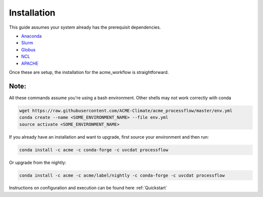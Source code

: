 .. _installation:

************
Installation
************

This guide assumes your system already has the prerequisit dependencies.

* Anaconda_
* Slurm_
* Globus_
* NCL_
* APACHE_

.. _Anaconda: https://www.continuum.io/downloads
.. _Slurm: https://slurm.schedmd.com/
.. _Globus: https://www.globus.org/
.. _NCL: https://www.ncl.ucar.edu/
.. _APACHE: https://www.digitalocean.com/community/tutorials/how-to-configure-the-apache-web-server-on-an-ubuntu-or-debian-vps

Once these are setup, the installation for the acme_workflow is straightforward.

Note:
_____
All these commands assume you're using a bash environment. Other shells may not work correctly with conda

.. code-block:: bash

    wget https://raw.githubusercontent.com/ACME-Climate/acme_processflow/master/env.yml
    conda create --name <SOME_ENVIRONMENT_NAME> --file env.yml
    source activate <SOME_ENVIRONMENT_NAME>


If you already have an installation and want to upgrade, first source your environment and then run:

.. code-block:: bash

    conda install -c acme -c conda-forge -c uvcdat processflow

Or upgrade from the nightly:

.. code-block:: bash

    conda install -c acme -c acme/label/nightly -c conda-forge -c uvcdat processflow

Instructions on configuration and execution can be found here :ref:`Quickstart`
